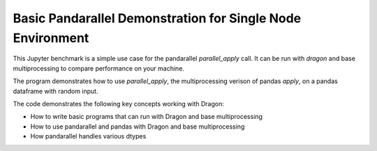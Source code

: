 Basic Pandarallel Demonstration for Single Node Environment
++++++++++++++++++++++++++++++++++++++++++++++++++++++++++++

This Jupyter benchmark is a simple use case for the pandarallel `parallel_apply` call. 
It can be run with `dragon` and base multiprocessing to compare performance on your machine. 

The program demonstrates how to use `parallel_apply`, the multiprocessing verison of pandas `apply`, on a pandas dataframe with random input.

The code demonstrates the following key concepts working with Dragon:

* How to write basic programs that can run with Dragon and base multiprocessing
* How to use pandarallel and pandas with Dragon and base multiprocessing
* How pandarallel handles various dtypes

.. code-block:: python
    :linenos:
    :caption: **basic_pandarallel_demo.ipynb: A bioinformatics benchmark for aligning nucleotide sequences and amino acid sequences**

    import dragon
    import multiprocessing

    import cloudpickle

    import numpy as np
    import pandas as pd

    import pandarallel; pandarallel.__version__

    multiprocessing.set_start_method("dragon")
    pandarallel.core.dill = cloudpickle
    pandarallel.core.CONTEXT = multiprocessing.get_context("dragon")
    pandarallel.pandarallel.initialize(progress_bar=True)

    num_rows = 10

    df = pd.DataFrame(
        {
            "seqnum": np.arange(42, (42 + num_rows), dtype=int),
            #"metric_A": np.random.rand(num_rows),
            #"metric_B": np.random.rand(num_rows),
            "metric_C": np.random.rand(num_rows),
            "alt_seq": np.random.randint(low=42, high=(42 + num_rows), size=(num_rows,)),
            "label": np.array(list("ATCG"))[np.random.randint(0, 4, num_rows)],
        },
    )

    df['highlow_C'] = df['metric_C'].parallel_apply(lambda x: x < cutoff)
